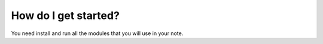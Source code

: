 =====================
How do I get started?
=====================


You need install and run all the modules that you will use in your note.